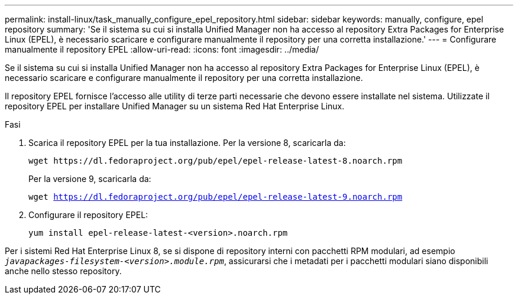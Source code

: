 ---
permalink: install-linux/task_manually_configure_epel_repository.html 
sidebar: sidebar 
keywords: manually, configure, epel repository 
summary: 'Se il sistema su cui si installa Unified Manager non ha accesso al repository Extra Packages for Enterprise Linux (EPEL), è necessario scaricare e configurare manualmente il repository per una corretta installazione.' 
---
= Configurare manualmente il repository EPEL
:allow-uri-read: 
:icons: font
:imagesdir: ../media/


[role="lead"]
Se il sistema su cui si installa Unified Manager non ha accesso al repository Extra Packages for Enterprise Linux (EPEL), è necessario scaricare e configurare manualmente il repository per una corretta installazione.

Il repository EPEL fornisce l'accesso alle utility di terze parti necessarie che devono essere installate nel sistema. Utilizzate il repository EPEL per installare Unified Manager su un sistema Red Hat Enterprise Linux.

.Fasi
. Scarica il repository EPEL per la tua installazione. Per la versione 8, scaricarla da:
+
`+wget https://dl.fedoraproject.org/pub/epel/epel-release-latest-8.noarch.rpm+`

+
Per la versione 9, scaricarla da:

+
`wget https://dl.fedoraproject.org/pub/epel/epel-release-latest-9.noarch.rpm`

. Configurare il repository EPEL:
+
`yum install epel-release-latest-<version>.noarch.rpm`



Per i sistemi Red Hat Enterprise Linux 8, se si dispone di repository interni con pacchetti RPM modulari, ad esempio `_javapackages-filesystem-<version>.module.rpm_`, assicurarsi che i metadati per i pacchetti modulari siano disponibili anche nello stesso repository.
